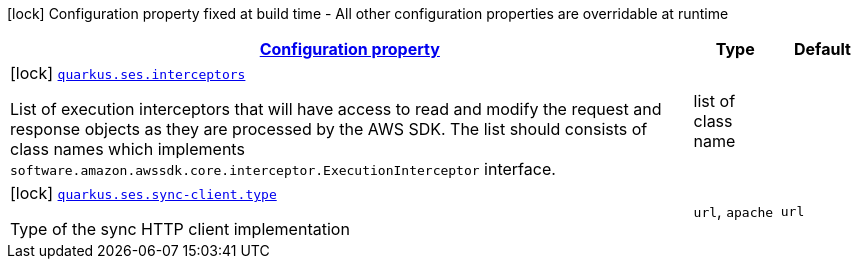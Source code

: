 [.configuration-legend]
icon:lock[title=Fixed at build time] Configuration property fixed at build time - All other configuration properties are overridable at runtime
[.configuration-reference, cols="80,.^10,.^10"]
|===

h|[[quarkus-ses-ses-build-time-config_configuration]]link:#quarkus-ses-ses-build-time-config_configuration[Configuration property]

h|Type
h|Default

a|icon:lock[title=Fixed at build time] [[quarkus-ses-ses-build-time-config_quarkus.ses.interceptors]]`link:#quarkus-ses-ses-build-time-config_quarkus.ses.interceptors[quarkus.ses.interceptors]`

[.description]
--
List of execution interceptors that will have access to read and modify the request and response objects as they are processed by the AWS SDK. 
 The list should consists of class names which implements `software.amazon.awssdk.core.interceptor.ExecutionInterceptor` interface.
--|list of class name 
|


a|icon:lock[title=Fixed at build time] [[quarkus-ses-ses-build-time-config_quarkus.ses.sync-client.type]]`link:#quarkus-ses-ses-build-time-config_quarkus.ses.sync-client.type[quarkus.ses.sync-client.type]`

[.description]
--
Type of the sync HTTP client implementation
--|`url`, `apache` 
|`url`

|===